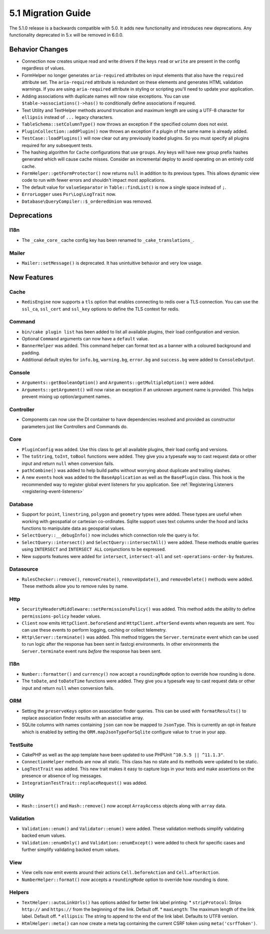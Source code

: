 5.1 Migration Guide
###################

The 5.1.0 release is a backwards compatible with 5.0. It adds new functionality
and introduces new deprecations. Any functionality deprecated in 5.x will be
removed in 6.0.0.

Behavior Changes
================

- Connection now creates unique read and write drivers if the keys ``read`` or
  ``write`` are present in the config regardless of values.
- FormHelper no longer generates ``aria-required`` attributes on input elements
  that also have the ``required`` attribute set. The ``aria-required`` attribute
  is redundant on these elements and generates HTML validation warnings. If you
  are using ``aria-required`` attribute in styling or scripting you'll need to
  update your application.
- Adding associations with duplicate names will now raise exceptions. You can
  use ``$table->associations()->has()`` to conditionally define associations if
  required.
- Text Utility and TextHelper methods around truncation and maximum length are using
  a UTF-8 character for ``ellipsis`` instead of ``...`` legacy characters.
- ``TableSchema::setColumnType()`` now throws an exception if the specified column
  does not exist.
- ``PluginCollection::addPlugin()`` now throws an exception if a plugin of the same
  name is already added.
- ``TestCase::loadPlugins()`` will now clear out any previously loaded plugins. So
  you must specify all plugins required for any subsequent tests.
- The hashing algorithm for ``Cache`` configurations that use ``groups``. Any
  keys will have new group prefix hashes generated which will cause cache
  misses. Consider an incremental deploy to avoid operating on an entirely cold
  cache.
- ``FormHelper::getFormProtector()`` now returns ``null`` in addition to its
  previous types. This allows dynamic view code to run with fewer errors and
  shouldn't impact most applications.
- The default value for ``valueSeparator`` in ``Table::findList()`` is now
  a single space instead of ``;``.
- ``ErrorLogger`` uses ``Psr\Log\LogTrait`` now.
- ``Database\QueryCompiler::$_orderedUnion`` was removed.

Deprecations
============

I18n
----

- The ``_cake_core_`` cache config key has been renamed to ``_cake_translations_``.

Mailer
------

- ``Mailer::setMessage()`` is deprecated. It has unintuitive behavior and very
  low usage.


New Features
============

Cache
-----

- ``RedisEngine`` now supports a ``tls`` option that enables connecting to redis
  over a TLS connection. You can use the ``ssl_ca``, ``ssl_cert`` and
  ``ssl_key`` options to define the TLS context for redis.

Command
-------

- ``bin/cake plugin list`` has been added to list all available plugins,
  their load configuration and version.
- Optional ``Command`` arguments can now have a ``default`` value.
- ``BannerHelper`` was added. This command helper can format text as a banner
  with a coloured background and padding.
- Additional default styles for ``info.bg``, ``warning.bg``, ``error.bg`` and
  ``success.bg`` were added to ``ConsoleOutput``.

Console
-------

- ``Arguments::getBooleanOption()`` and ``Arguments::getMultipleOption()`` were added.
- ``Arguments::getArgument()`` will now raise an exception if an unknown
  argument name is provided. This helps prevent mixing up option/argument names.


Controller
----------

- Components can now use the DI container to have dependencies resolved and
  provided as constructor parameters just like Controllers and Commands do.

Core
----

- ``PluginConfig`` was added. Use this class to get all available plugins, their load config and versions.
- The ``toString``, ``toInt``, ``toBool`` functions were added. They give you
  a typesafe way to cast request data or other input and return ``null`` when conversion fails.
- ``pathCombine()`` was added to help build paths without worrying about duplicate and trailing slashes.
- A new ``events`` hook was added to the ``BaseApplication`` as well as the ``BasePlugin`` class. This hook
  is the recommended way to register global event listeners for you application. See :ref:`Registering Listeners <registering-event-listeners>`

Database
--------

- Support for ``point``, ``linestring``, ``polygon`` and ``geometry`` types were
  added. These types are useful when working with geospatial or cartesian
  co-ordinates. Sqlite support uses text columns under the hood and lacks
  functions to manipulate data as geospatial values.
- ``SelectQuery::__debugInfo()`` now includes which connection role the query
  is for.
- ``SelectQuery::intersect()`` and ``SelectQuery::intersectAll()`` were added.
  These methods enable queries using ``INTERSECT`` and ``INTERSECT ALL``
  conjunctions to be expressed.
- New supports features were added for ``intersect``, ``intersect-all`` and
  ``set-operations-order-by`` features.

Datasource
----------

- ``RulesChecker::remove()``, ``removeCreate()``, ``removeUpdate()``, and
  ``removeDelete()`` methods were added. These methods allow you to remove rules
  by name.


Http
----

- ``SecurityHeadersMiddleware::setPermissionsPolicy()`` was added. This method
  adds the ability to define ``permissions-policy`` header values.
- ``Client`` now emits ``HttpClient.beforeSend`` and ``HttpClient.afterSend``
  events when requests are sent. You can use these events to perform logging,
  caching or collect telemetry.
- ``Http\Server::terminate()`` was added. This method triggers the
  ``Server.terminate`` event which can be used to run logic after the response
  has been sent in fastcgi environments. In other environments the
  ``Server.terminate`` event runs *before* the response has been sent.

I18n
----

- ``Number::formatter()`` and ``currency()`` now accept a ``roundingMode``
  option to override how rounding is done.
- The ``toDate``, and ``toDateTime`` functions were added. They give you
  a typesafe way to cast request data or other input and return ``null`` when
  conversion fails.

ORM
---

- Setting the ``preserveKeys`` option on association finder queries. This can be
  used with ``formatResults()`` to replace association finder results with an
  associative array.
- SQLite columns with names containing ``json`` can now be mapped to ``JsonType``.
  This is currently an opt-in feature which is enabled by setting the ``ORM.mapJsonTypeForSqlite``
  configure value to ``true`` in your app.

TestSuite
---------

- CakePHP as well as the app template have been updated to use PHPUnit ``^10.5.5 || ^11.1.3"``.
- ``ConnectionHelper`` methods are now all static. This class has no state and
  its methods were updated to be static.
- ``LogTestTrait`` was added. This new trait makes it easy to capture logs in
  your tests and make assertions on the presence or absence of log messages.
- ``IntegrationTestTrait::replaceRequest()`` was added.

Utility
-------

- ``Hash::insert()`` and ``Hash::remove()`` now accept ``ArrayAccess`` objects along with ``array`` data.

Validation
----------

- ``Validation::enum()`` and ``Validator::enum()`` were added. These validation
  methods simplify validating backed enum values.
- ``Validation::enumOnly()`` and ``Validation::enumExcept()`` were added to check for specific cases
  and further simplify validating backed enum values.

View
----

- View cells now emit events around their actions ``Cell.beforeAction`` and
  ``Cell.afterAction``.
- ``NumberHelper::format()`` now accepts a ``roundingMode`` option to override how
  rounding is done.

Helpers
-------

- ``TextHelper::autoLinkUrls()`` has options added for better link label printing:
  * ``stripProtocol``: Strips ``http://`` and ``https://`` from the beginning of the link. Default off.
  * ``maxLength``: The maximum length of the link label. Default off.
  * ``ellipsis``: The string to append to the end of the link label. Defaults to UTF8 version.
- ``HtmlHelper::meta()`` can now create a meta tag containing the current CSRF
  token using ``meta('csrfToken')``.
